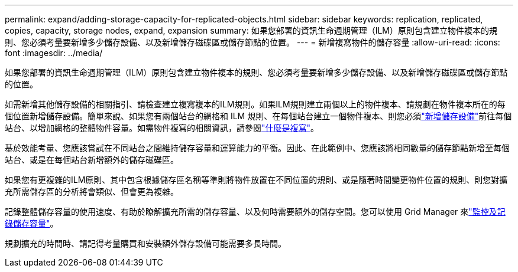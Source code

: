 ---
permalink: expand/adding-storage-capacity-for-replicated-objects.html 
sidebar: sidebar 
keywords: replication, replicated, copies, capacity, storage nodes, expand, expansion 
summary: 如果您部署的資訊生命週期管理（ILM）原則包含建立物件複本的規則、您必須考量要新增多少儲存設備、以及新增儲存磁碟區或儲存節點的位置。 
---
= 新增複寫物件的儲存容量
:allow-uri-read: 
:icons: font
:imagesdir: ../media/


[role="lead"]
如果您部署的資訊生命週期管理（ILM）原則包含建立物件複本的規則、您必須考量要新增多少儲存設備、以及新增儲存磁碟區或儲存節點的位置。

如需新增其他儲存設備的相關指引、請檢查建立複寫複本的ILM規則。如果ILM規則建立兩個以上的物件複本、請規劃在物件複本所在的每個位置新增儲存設備。簡單來說、如果您有兩個站台的網格和 ILM 規則、在每個站台建立一個物件複本、則您必須link:../expand/adding-storage-volumes-to-storage-nodes.html["新增儲存設備"]前往每個站台、以增加網格的整體物件容量。如需物件複寫的相關資訊，請參閱link:../ilm/what-replication-is.html["什麼是複寫"]。

基於效能考量、您應該嘗試在不同站台之間維持儲存容量和運算能力的平衡。因此、在此範例中、您應該將相同數量的儲存節點新增至每個站台、或是在每個站台新增額外的儲存磁碟區。

如果您有更複雜的ILM原則、其中包含根據儲存區名稱等準則將物件放置在不同位置的規則、或是隨著時間變更物件位置的規則、則您對擴充所需儲存區的分析將會類似、但會更為複雜。

記錄整體儲存容量的使用速度、有助於瞭解擴充所需的儲存容量、以及何時需要額外的儲存空間。您可以使用 Grid Manager 來link:../monitor/monitoring-storage-capacity.html["監控及記錄儲存容量"]。

規劃擴充的時間時、請記得考量購買和安裝額外儲存設備可能需要多長時間。
